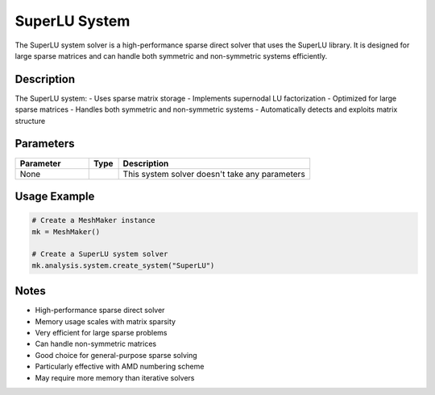 SuperLU System
==============

The SuperLU system solver is a high-performance sparse direct solver that uses the SuperLU library. It is designed for large sparse matrices and can handle both symmetric and non-symmetric systems efficiently.

Description
-----------

The SuperLU system:
- Uses sparse matrix storage
- Implements supernodal LU factorization
- Optimized for large sparse matrices
- Handles both symmetric and non-symmetric systems
- Automatically detects and exploits matrix structure

Parameters
----------

.. list-table::
   :widths: 25 10 65
   :header-rows: 1

   * - Parameter
     - Type
     - Description
   * - None
     - 
     - This system solver doesn't take any parameters

Usage Example
-------------

.. code-block:: python

   # Create a MeshMaker instance
   mk = MeshMaker()

   # Create a SuperLU system solver
   mk.analysis.system.create_system("SuperLU")

Notes
-----

- High-performance sparse direct solver
- Memory usage scales with matrix sparsity
- Very efficient for large sparse problems
- Can handle non-symmetric matrices
- Good choice for general-purpose sparse solving
- Particularly effective with AMD numbering scheme
- May require more memory than iterative solvers 
